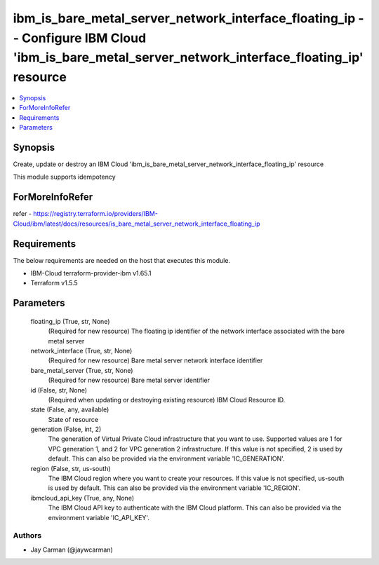 
ibm_is_bare_metal_server_network_interface_floating_ip -- Configure IBM Cloud 'ibm_is_bare_metal_server_network_interface_floating_ip' resource
===============================================================================================================================================

.. contents::
   :local:
   :depth: 1


Synopsis
--------

Create, update or destroy an IBM Cloud 'ibm_is_bare_metal_server_network_interface_floating_ip' resource

This module supports idempotency


ForMoreInfoRefer
----------------
refer - https://registry.terraform.io/providers/IBM-Cloud/ibm/latest/docs/resources/is_bare_metal_server_network_interface_floating_ip

Requirements
------------
The below requirements are needed on the host that executes this module.

- IBM-Cloud terraform-provider-ibm v1.65.1
- Terraform v1.5.5



Parameters
----------

  floating_ip (True, str, None)
    (Required for new resource) The floating ip identifier of the network interface associated with the bare metal server


  network_interface (True, str, None)
    (Required for new resource) Bare metal server network interface identifier


  bare_metal_server (True, str, None)
    (Required for new resource) Bare metal server identifier


  id (False, str, None)
    (Required when updating or destroying existing resource) IBM Cloud Resource ID.


  state (False, any, available)
    State of resource


  generation (False, int, 2)
    The generation of Virtual Private Cloud infrastructure that you want to use. Supported values are 1 for VPC generation 1, and 2 for VPC generation 2 infrastructure. If this value is not specified, 2 is used by default. This can also be provided via the environment variable 'IC_GENERATION'.


  region (False, str, us-south)
    The IBM Cloud region where you want to create your resources. If this value is not specified, us-south is used by default. This can also be provided via the environment variable 'IC_REGION'.


  ibmcloud_api_key (True, any, None)
    The IBM Cloud API key to authenticate with the IBM Cloud platform. This can also be provided via the environment variable 'IC_API_KEY'.













Authors
~~~~~~~

- Jay Carman (@jaywcarman)

